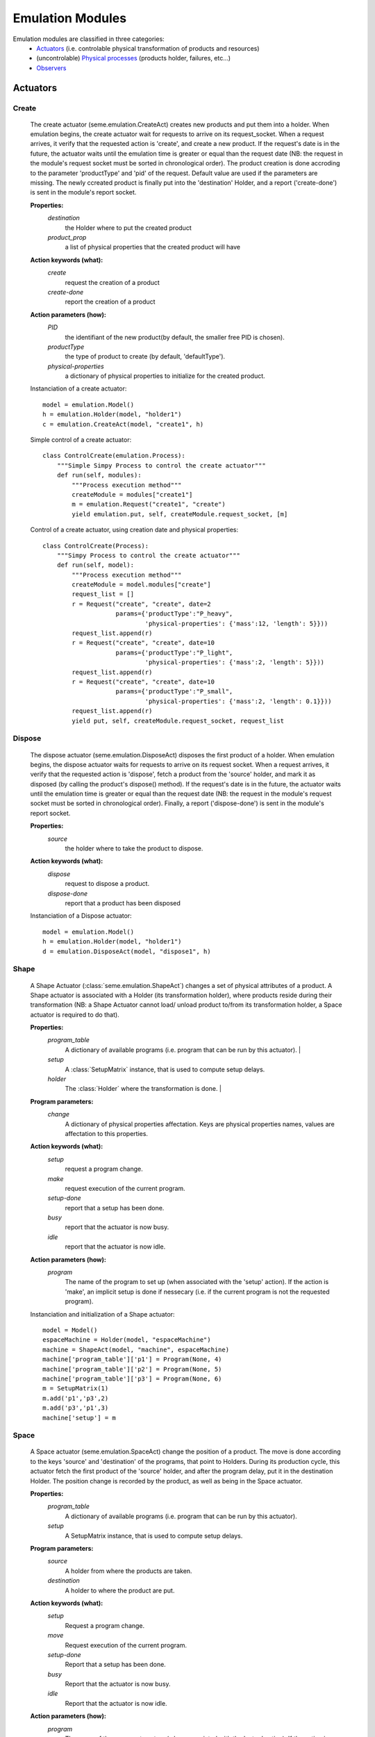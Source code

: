 Emulation Modules
=================

Emulation modules are classified in three categories:
 * `Actuators`_ (i.e. controlable physical transformation of products and resources)
 * (uncontrolable) `Physical processes`_ (products holder, failures, etc...)
 * `Observers`_

Actuators
---------

.. autoclass: emulica.emulation.Actuator



Create
^^^^^^

    The create actuator (seme.emulation.CreateAct) creates new products and put them 
    into a holder.
    When emulation begins, the create actuator wait for requests to arrive 
    on its request_socket. When a request arrives, it verify that the requested action
    is 'create', and create a new product. If the request's date is in the future, the actuator
    waits until the emulation time is greater or equal than the request date (NB: the 
    request in the module's request socket must be sorted in chronological order). The product creation
    is done accroding to the parameter 'productType' and 'pid' of the request. 
    Default value are used if the parameters are missing. The newly ccreated product is 
    finally put into the 'destination' Holder, and a report ('create-done') is sent in the
    module's report socket.
    
    **Properties:**
        *destination*
            the Holder where to put the created product
        *product_prop*
            a list of physical properties that the created product will have
        
    **Action keywords (what):**
        *create*
            request the creation of a product
        *create-done*
            report the creation of a product

    **Action parameters (how):**
        *PID*
                the identifiant of the new product(by default, the smaller 
                free PID is chosen).
        *productType*
                the type of product to create (by default, 'defaultType').
        *physical-properties*
                a dictionary of physical properties to initialize for the 
                created product.

    Instanciation of a create actuator::    
        
        model = emulation.Model()
        h = emulation.Holder(model, "holder1")
        c = emulation.CreateAct(model, "create1", h)

    Simple control of a create actuator:: 
       
        class ControlCreate(emulation.Process):
            """Simple Simpy Process to control the create actuator"""
            def run(self, modules):
                """Process execution method"""
                createModule = modules["create1"]
                m = emulation.Request("create1", "create")
                yield emulation.put, self, createModule.request_socket, [m]

    Control of a create actuator, using creation date and 
    physical properties:: 
          
        class ControlCreate(Process):
            """Simpy Process to control the create actuator"""
            def run(self, model):
                """Process execution method"""
                createModule = model.modules["create"]
                request_list = []
                r = Request("create", "create", date=2
                            params={'productType':"P_heavy", 
                                    'physical-properties': {'mass':12, 'length': 5}}))
                request_list.append(r)
                r = Request("create", "create", date=10
                            params={'productType':"P_light", 
                                    'physical-properties': {'mass':2, 'length': 5}}))
                request_list.append(r)
                r = Request("create", "create", date=10
                            params={'productType':"P_small", 
                                    'physical-properties': {'mass':2, 'length': 0.1}}))
                request_list.append(r)
                yield put, self, createModule.request_socket, request_list
        
    
    
Dispose
^^^^^^^

    The dispose actuator (seme.emulation.DisposeAct) disposes the 
    first product of a holder.
    When emulation begins, the dispose actuator waits for requests to arrive 
    on its request socket. When a request arrives, it verify that the requested action
    is 'dispose', fetch a product from the 'source' holder, and mark it as 
    disposed (by calling the product's dispose() method). If the request's date is in the future, the actuator
    waits until the emulation time is greater or equal than the request date (NB: the 
    request in the module's request socket must be sorted in chronological order).
    Finally, a report ('dispose-done') is sent in the module's report socket.
        
    **Properties:**
        *source*
            the holder where to take the product to dispose.
    
    **Action keywords (what):**
        *dispose*
            request to dispose a product.
        *dispose-done*
            report that a product has been disposed
            
    Instanciation of a Dispose actuator::
            
        model = emulation.Model()
        h = emulation.Holder(model, "holder1")
        d = emulation.DisposeAct(model, "dispose1", h)
            
Shape
^^^^^

    A Shape Actuator (:class:`seme.emulation.ShapeAct`) changes a set of 
    physical attributes of a product.
    A Shape actuator is associated with a Holder (its transformation holder),
    where products reside during their transformation (NB: a Shape Actuator 
    cannot load/ unload product to/from its transformation holder, a Space 
    actuator is required to do that). 
    
    **Properties:**
        *program_table*
            A dictionary of available programs (i.e. program that can be run by this actuator).          |
        *setup*
            A :class:`SetupMatrix` instance, that is used to compute setup delays.
        *holder* 
            The :class:`Holder` where the transformation is done.        |
       
    **Program parameters:**
        *change*
            A dictionary of physical properties affectation. Keys are 
            physical properties names, values are affectation to this 
            properties.
        
    
    **Action keywords (what):**
        *setup*
            request a program change.
        *make*
            request execution of the current program.
        *setup-done*
            report that a setup has been done.
        *busy*
            report that the actuator is now busy.
        *idle*
            report that the actuator is now idle.
    
    **Action parameters (how):**
        *program*
            The name of the program to set up (when associated with the 
            'setup' action). If the action is 'make', an implicit setup is
            done if nessecary (i.e. if the current program is not the 
            requested program).
        
    Instanciation and initialization of a Shape actuator::
            
        model = Model()
        espaceMachine = Holder(model, "espaceMachine")
        machine = ShapeAct(model, "machine", espaceMachine)
        machine['program_table']['p1'] = Program(None, 4)
        machine['program_table']['p2'] = Program(None, 5)
        machine['program_table']['p3'] = Program(None, 6)
        m = SetupMatrix(1)
        m.add('p1','p3',2)
        m.add('p3','p1',3)
        machine['setup'] = m
            
    
Space
^^^^^
    A Space actuator (seme.emulation.SpaceAct) change the position of
    a product. The move is done according to the keys 'source' and 
    'destination' of the programs, that point to Holders. During its 
    production cycle, this actuator fetch the first product of the 'source' 
    holder, and after the program delay, put it in the destination Holder. 
    The position change is recorded by the product, as well as being in the
    Space actuator.
    
    **Properties:**
        *program_table*
            A dictionary of available programs (i.e. program that can be run
            by this actuator).
        *setup*
            A SetupMatrix instance, that is used to compute setup delays.
        
    **Program parameters:**
        *source*
            A holder from where the products are taken.
        
        *destination*
            A holder to where the product are put.
        
    **Action keywords (what):**
        *setup*
            Request a program change.
        *move*
            Request execution of the current program.
        *setup-done*
            Report that a setup has been done.
        *busy*
            Report that the actuator is now busy.
        *idle*
            Report that the actuator is now idle.
        
    **Action parameters (how):**
        *program*
            The name of the program to set up (when associated with the 
            'setup' action). If the action is 'make', an implicit setup is
            done if nessecary (i.e. if the current program is not the 
            requested program).
        
    Instanciation of a Space actuator::
            
        model = Model()
        source = Holder(model, "source")
        sink = Holder(model, "sink")
        espaceMachine = Holder(model, "espaceMachine")

        sp = SpaceAct(model, "transporter")
        sp['program_table']['load'] = Program({'source':source, 
                                               'destination':espaceMachine}, 2)
        sp['program_table']['unload'] = Program({'source':espaceMachine, 
                                                 'destination':sink}, 2)
            

Assemble
^^^^^^^^

    An assemble actuator assemble a product taken from a 'source'
    holder, with the product currently present in an assembly holder.
    The incoming product is added as a component of the product that is in 
    the assembly holder. Note that this actuator cannot load or unload the 
    product in the assembly holder: it must be explicitly moved or created 
    into the holder, and moved from the holder after transformation.
    
    **Properties:**
        *program_table*
            A dictionary of available programs (i.e. program that can be run
            by this actuator).
        *setup*
            A SetupMatrix instance, that is used to compute setup delays.
        *holder*
            The holder in which the assembly is made.
        
    **Program parameters:**
        *source*
            A holder from where the product are taken.
        
    **Action keywords (what):**
        *setup*
            Request a program change.
        *assemble*
            Request execution of the current program.
        *setup-done*
            Report that a setup has been done.
        *busy*
            Report that the actuator is now busy.
        *idle*
            Report that the actuator is now idle.
    
    **Action parameters (how):**
        *program*
            The name of the program to set up (when associated with the 
            'setup' action). If the action is 'make', an implicit setup is
            done if nessecary (i.e. if the current program is not the 
            requested program).
        
        
    Instanciation of a Assemble actuator:: 
            
        model = emulation.Model()
        source1 = emulation.Holder(model, "source1")
        source2 = emulation.Holder(model, "source2")
        assy_space = emulation.Holder(model, "assy_space")
        assy = emulation.AssembleAct(model, "assy", assy_holder = assy_space)
        assy['program_table']['p1'] = emulation.Program({'source':source2}, 5)
        assy['program_table']['p2'] = emulation.Program({'source':source1}, 3)
            
    
Disassemble
^^^^^^^^^^^

    A disassemble actuator take a product, and decompose it into 
    two products: one that stay in the disassembly holder, while the other
    one is put the 'destination' holder.
    
    **Properties:**
        *program_table*
            A dictionary of available programs (i.e. program that can be run
            by this actuator).
        *setup*
            A SetupMatrix instance, that is used to compute setup delays.
        *holder*
            The holder in which the disassembly is made.
        
    **Program parameters:**
        *destination*
            A holder from where the disassembled products are put.
        
    **Action keywords (what):**
        *setup*
            request a program change.
        *disassemble*
            request execution of the current program.
        *setup-done*
            report that a setup has been done.
        *busy*
            report that the actuator is now busy.
        *idle*
            report that the actuator is now idle.
        
    **Action parameters (how):**
        *program*
            The name of the program to set up (when associated with the 
            'setup' action). If the action is 'make', an implicit setup is
            done if nessecary (i.e. if the current program is not the 
            requested program).
    
    Instanciation of a Disassemble actuator
        


Physical Processes
------------------

Failure
^^^^^^^
A failure is an event that happen after mtbf units of time, and that modify the performance of one or sevaral actuators during mttr units of times. Then the failure can be repeated. The mtbf and mttr parameters can be strings that uses the 'rng' token, as an instance of the model's random number generator. For instance 'rng.expovariate(1/20)' is a valid expression, that is evaluated
each time the failure enters the 'wait mtbf' state.


There are two type of failures: complete or partial (performance degradation)

If the failure is complete, the resource supporting the actuation process is preempted, and released after mttr. The operation interrupted is resumed.
For example, if a complete failure of duration 5 happen at t=2, while the actuator is processing a task of lenght 10 that have begun at t=0, the actuator is reported failed from t=2 to t=7, and then resume its processing from t=7 to t=15 (8 time unit remain)


If the failure is partial, a capacity modification is applied during a period that correspond to the mttr. The capacity modification is a positive number usualy comprised between 0 and 1, that is substracted to the resource capactity.
For exemple, if applying a capacity degradation of 0.3 (30%) on an initial capacity of 1, results in a capacity of 0.7.
When the capacity is degraded, the actuator is interrupted; the remaining time is evaluated (on the basis of a normal (i.e. 100%) capacity), and the waiting_time is avaluated according to the new capacity:
new_time = remaining_time / new_capacity
When the capcity is restored, a similar operation is done.

    **Properties:**
        *mtbf*
            the expression the give the mean time before failure
        *mttr*
            the expression the give the mean time to repair
        *degradation*
            the degradation ratio (between 0 and 1) (optional, default value is 1)
        *repeat*
            True is the failure repeats

    **Action keywords (what):**
        *failure-begin*
            report that the failure begin
        *failure-end*
            report that the failure process ends

    **Action parameters (how):**
        *mttr* 
            the actual value of the failure
        *degradation*
            the degradation of the failure (1 if the failure is total)

Holder
^^^^^^

    a Holder contains products. It is associated with a place where products 
    can be, for instance an inventory or the iner space of a machine of station.
    A Holder can contains several products, and behave like a simple FIFO queue.
    Space and create actuators can put product into an holder. The new product 
    is added at the end of the queue. Space and dispose actuators can take a 
    product from a holder, the taken product is the one in the front of the queue.
    
    **Properties:**
        *capacity*
            The maximum number of product that can be put in a holder. A null 
            value means an infinite capacity.
        
        *speed*
            The speed determine how uch time a product takes to change position
            inside the holder. For instance, it take 4 units of time to go 
            through a holder with capacity 2 and speed 0.5. A null value means 
            an infinite speed. 
            
        
    Instanciation of a Holder::
            
        h = emulation.Holder(model, "holder1")
        h['capacity'] = 4
        h['speed'] = 1
            

Observers
---------

PushObserver
^^^^^^^^^^^^

    A Push Observer returns information on product. When a product is ready in 
    the observed holder (i.e. the first product of the holder can be get), the 
    module send a Report. The report attributes depends of the module 
    properties. The reports are pushed into the control system.
    
    **Properties:**
        *holder*
            The holder where the products to observe are.
        *event_name*
            The name of the event that is generated when a product is observed.
        *observe_type*
            Observe product type. If true, the observer report the type of the observed product.
        *identify*
            Identify products. If true, the observer report the pid of the observed product.
    
    Report parameters (how)
        *productType*
            The type of the observed product. Used only if property observe_type is True.
        *productID*
            The PID of the obersed product. Used only if property identify is True.
            
    Instanciation of a PushObserver::
            
        obs1 = emulation.PushObserver(model, "observer1", "ev1", observe_type = False, holder = h)
            
    
PullObserver
^^^^^^^^^^^^



    
   
